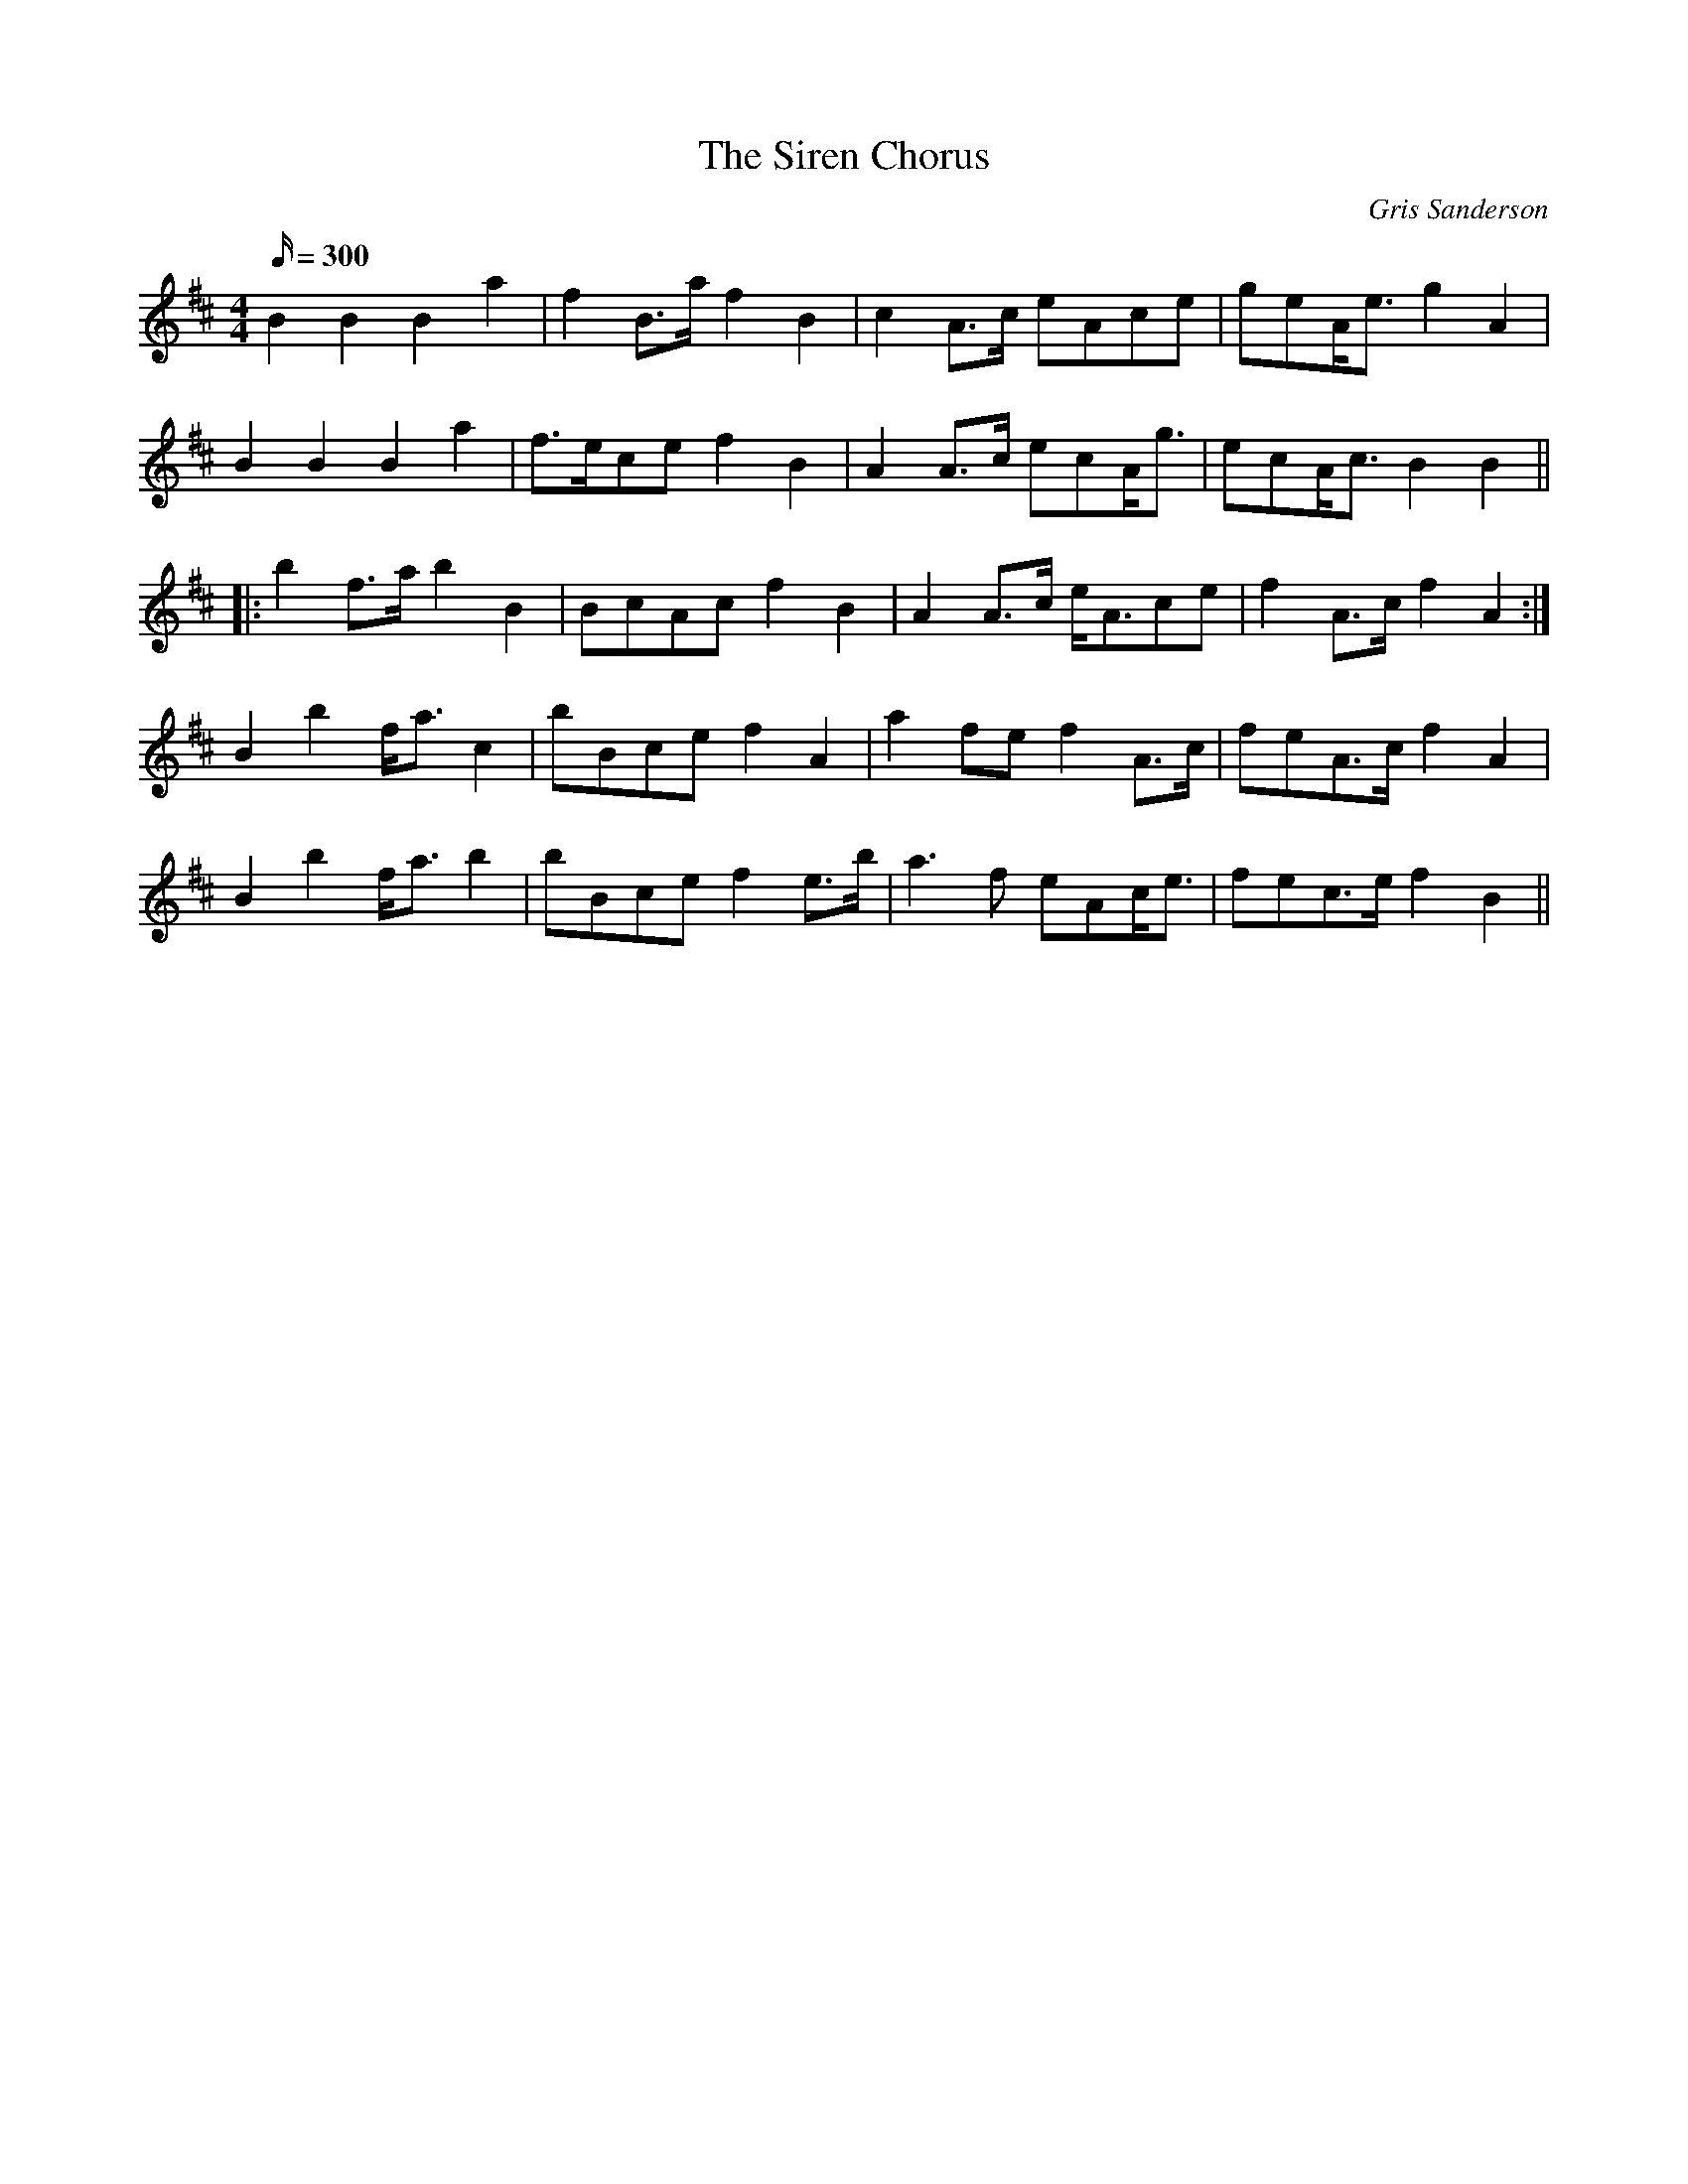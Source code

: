 X:28
T:The Siren Chorus
M:4/4
L:1/16
R:March
C:Gris Sanderson
Q:300
N:I was stopped in a square in Lorient inBrittany one day
N:when a coach suddenly pulled up and disgorged a hundred
N:Highland pipers. As they warmed up their pipes in
N:preparation for a march the local cops, who were to escort the
N:marchers in their cop cars, joined in with their sirens creating
N:a wonderful cocophony. This pipe tune I wrote to remember
N:that noisy event.
K:Bm
B4B4B4a4|f4B3a f4B4|c4A3c e2A2c2e2|g2e2Ae3g4A4|
B4B4B4a4|f3ec2e2f4B4|A4A3c e2c2Ag3|e2c2Ac3B4B4||
|:b4f3ab4B4|B2c2A2c2f4B4|A4A3c eA3c2e2|f4A3cf4A4:|
B4b4fa3c4|b2B2c2e2f4A4|a4f2e2f4A3c|f2e2A3cf4A4|
B4b4fa3b4|b2B2c2e2f4e3b|a6f2 e2A2ce3|f2e2c3ef4B4||
